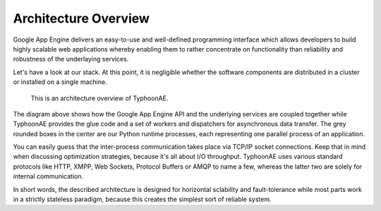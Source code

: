 .. TyphoonAE architecture.

Architecture Overview
=====================

Google App Engine delivers an easy-to-use and well-defined programming
interface which allows developers to build highly scalable web applications
whereby enabling them to rather concentrate on functionality than reliability
and robustness of the underlaying services.

Let's have a look at our stack. At this point, it is negligible whether the
software components are distributed in a cluster or installed on a single
machine.

.. figure:: architecture.*
   :alt: TyphoonAE's archtecture

   This is an architecture overview of TyphoonAE.

The diagram above shows how the Google App Engine API and the underlying
services are coupled together while TyphoonAE provides the glue code and a set
of workers and dispatchers for asynchronous data transfer. The grey rounded
boxes in the center are our Python runtime processes, each representing one
parallel process of an application.

You can easily guess that the inter-process communication takes place via
TCP/IP socket connections. Keep that in mind when discussing optimization
strategies, because it's all about I/O throughput. TyphoonAE uses various
standard protocols like HTTP, XMPP, Web Sockets, Protocol Buffers or AMQP to
name a few, whereas the latter two are solely for internal communication.

In short words, the described architecture is designed for horizontal
sclability and fault-tolerance while most parts work in a strictly stateless
paradigm, because this creates the simplest sort of reliable system.
